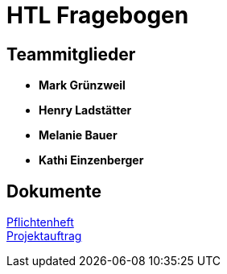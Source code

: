 = HTL Fragebogen

== Teammitglieder

- **Mark Grünzweil**
- **Henry Ladstätter**
- **Melanie Bauer**
- **Kathi Einzenberger**

== Dokumente

link:./Docs/Pflichtenheft/Pflichtenheft.adoc[Pflichtenheft] + 
link:./Docs/Projektauftrag/Projektauftrag.adoc[Projektauftrag]